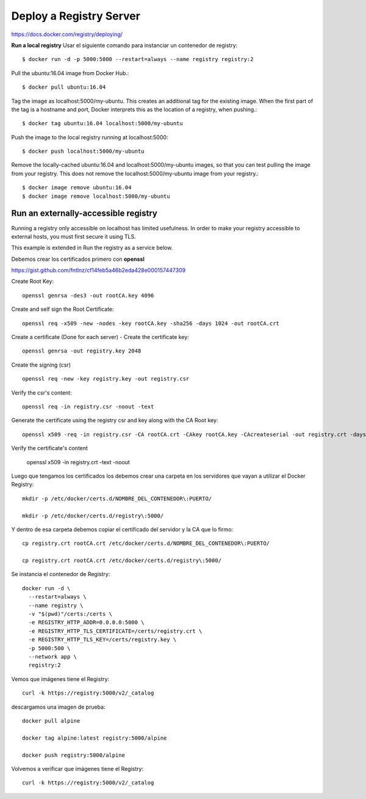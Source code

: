 Deploy a Registry Server
=======================

https://docs.docker.com/registry/deploying/

**Run a local registry** Usar el siguiente comando para instanciar un contenedor de registry::

	$ docker run -d -p 5000:5000 --restart=always --name registry registry:2

Pull the ubuntu:16.04 image from Docker Hub.::

	$ docker pull ubuntu:16.04

Tag the image as localhost:5000/my-ubuntu. This creates an additional tag for the existing image. When the first part of the tag is a hostname and port, Docker interprets this as the location of a registry, when pushing.::

	$ docker tag ubuntu:16.04 localhost:5000/my-ubuntu

Push the image to the local registry running at localhost:5000::

	$ docker push localhost:5000/my-ubuntu

Remove the locally-cached ubuntu:16.04 and localhost:5000/my-ubuntu images, so that you can test pulling the image from your registry. This does not remove the localhost:5000/my-ubuntu image from your registry.::

	$ docker image remove ubuntu:16.04
	$ docker image remove localhost:5000/my-ubuntu

Run an externally-accessible registry
+++++++++++++++++++++++++++++++++++++

Running a registry only accessible on localhost has limited usefulness. In order to make your registry accessible to external hosts, you must first secure it using TLS.

This example is extended in Run the registry as a service below.

Debemos crear los certificados primero con **openssl**

https://gist.github.com/fntlnz/cf14feb5a46b2eda428e000157447309

Create Root Key::

	openssl genrsa -des3 -out rootCA.key 4096

Create and self sign the Root Certificate::

	openssl req -x509 -new -nodes -key rootCA.key -sha256 -days 1024 -out rootCA.crt

Create a certificate (Done for each server) - Create the certificate key::

	openssl genrsa -out registry.key 2048

Create the signing (csr) ::

	openssl req -new -key registry.key -out registry.csr

Verify the csr's content::

	openssl req -in registry.csr -noout -text

Generate the certificate using the registry csr and key along with the CA Root key::

	openssl x509 -req -in registry.csr -CA rootCA.crt -CAkey rootCA.key -CAcreateserial -out registry.crt -days 500 -sha256

Verify the certificate's content

	openssl x509 -in registry.crt -text -noout

Luego que tengamos los certificados los debemos crear una carpeta en los servidores que vayan a utilizar el Docker Registry::

	mkdir -p /etc/docker/certs.d/NOMBRE_DEL_CONTENEDOR\:PUERTO/

	mkdir -p /etc/docker/certs.d/registry\:5000/

Y dentro de esa carpeta debemos copiar el certificado del servidor y la CA que lo firmo::

	cp registry.crt rootCA.crt /etc/docker/certs.d/NOMBRE_DEL_CONTENEDOR\:PUERTO/

	cp registry.crt rootCA.crt /etc/docker/certs.d/registry\:5000/

Se instancia el contenedor de Registry::

	docker run -d \
	  --restart=always \
	  --name registry \
	  -v "$(pwd)"/certs:/certs \
	  -e REGISTRY_HTTP_ADDR=0.0.0.0:5000 \
	  -e REGISTRY_HTTP_TLS_CERTIFICATE=/certs/registry.crt \
	  -e REGISTRY_HTTP_TLS_KEY=/certs/registry.key \
	  -p 5000:500 \
	  --network app \
	  registry:2

Vemos que imágenes tiene el Registry::

	curl -k https://registry:5000/v2/_catalog


descargamos una imagen de prueba::

	docker pull alpine

	docker tag alpine:latest registry:5000/alpine

	docker push registry:5000/alpine

Volvemos a verificar que imágenes tiene el Registry::

	curl -k https://registry:5000/v2/_catalog
